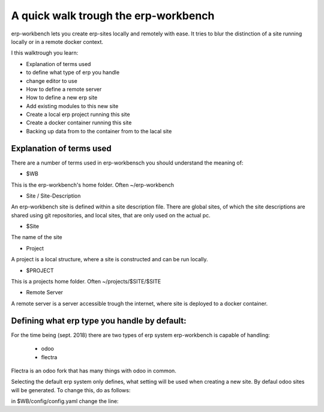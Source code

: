 -------------------------------------
A quick walk trough the erp-workbench
-------------------------------------

erp-workbench lets you create erp-sites locally and remotely with ease. It tries to blur the distinction of a site running locally or in a remote docker context.

I this walktrough you learn: 

- Explanation of terms used
- to define what type of erp you handle
- change editor to use
- How to define a remote server
- How to define a new erp site
- Add existing modules to this new site
- Create a local erp project running this site
- Create a docker container running this site
- Backing up data from to the container from to the lacal site

Explanation of terms used
-------------------------
There are a number of terms used in erp-workbensch you should understand the meaning of:

- $WB

This is the erp-workbench's home folder. Often ~/erp-workbench


- Site / Site-Description

An erp-workbench site is defined within a site description file.
There are global sites, of which the site descriptions are shared using git repositories, and
local sites, that are only used on the actual pc.

- $Site

The name of the site

- Project 

A project is a local structure, where a site is constructed and can be run locally.

- $PROJECT

This is a projects home folder. Often ~/projects/$SITE/$SITE

- Remote Server

A remote server is a server accessible trough the internet, where site is deployed to a docker container.


Defining what erp type you handle by default:
---------------------------------------------

For the time being (sept. 2018) there are two types of erp system erp-workbench is capable of handling:

    - odoo
    - flectra

Flectra is an odoo fork that has many things with odoo in common.

Selecting the default erp system only defines, what setting will be used when creating a new site. 
By defaul odoo sites will be generated. To change this, do as follows:

in $WB/config/config.yaml change the line::


